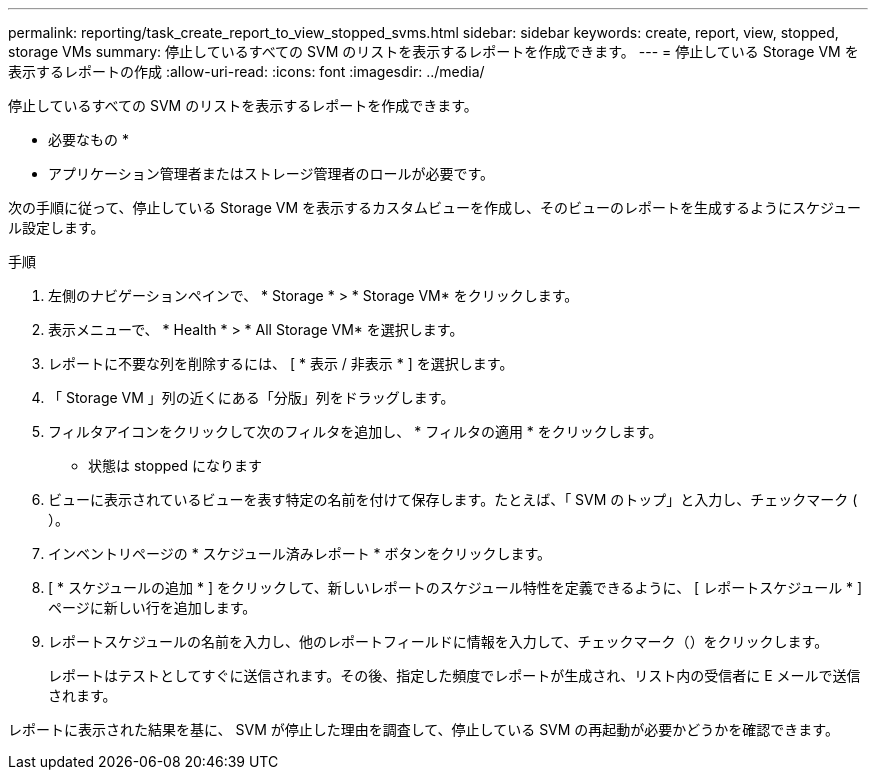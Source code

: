 ---
permalink: reporting/task_create_report_to_view_stopped_svms.html 
sidebar: sidebar 
keywords: create, report, view, stopped, storage VMs 
summary: 停止しているすべての SVM のリストを表示するレポートを作成できます。 
---
= 停止している Storage VM を表示するレポートの作成
:allow-uri-read: 
:icons: font
:imagesdir: ../media/


[role="lead"]
停止しているすべての SVM のリストを表示するレポートを作成できます。

* 必要なもの *

* アプリケーション管理者またはストレージ管理者のロールが必要です。


次の手順に従って、停止している Storage VM を表示するカスタムビューを作成し、そのビューのレポートを生成するようにスケジュール設定します。

.手順
. 左側のナビゲーションペインで、 * Storage * > * Storage VM* をクリックします。
. 表示メニューで、 * Health * > * All Storage VM* を選択します。
. レポートに不要な列を削除するには、 [ * 表示 / 非表示 * ] を選択します。
. 「 Storage VM 」列の近くにある「分版」列をドラッグします。
. フィルタアイコンをクリックして次のフィルタを追加し、 * フィルタの適用 * をクリックします。
+
** 状態は stopped になります


. ビューに表示されているビューを表す特定の名前を付けて保存します。たとえば、「 SVM のトップ」と入力し、チェックマーク (image:../media/blue_check.gif[""]）。
. インベントリページの * スケジュール済みレポート * ボタンをクリックします。
. [ * スケジュールの追加 * ] をクリックして、新しいレポートのスケジュール特性を定義できるように、 [ レポートスケジュール * ] ページに新しい行を追加します。
. レポートスケジュールの名前を入力し、他のレポートフィールドに情報を入力して、チェックマーク（image:../media/blue_check.gif[""]）をクリックします。
+
レポートはテストとしてすぐに送信されます。その後、指定した頻度でレポートが生成され、リスト内の受信者に E メールで送信されます。



レポートに表示された結果を基に、 SVM が停止した理由を調査して、停止している SVM の再起動が必要かどうかを確認できます。
